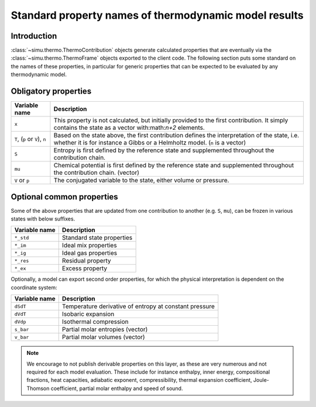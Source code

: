 Standard property names of thermodynamic model results
======================================================

Introduction
------------
:class:`~simu.thermo.ThermoContribution` objects generate calculated properties that are eventually via the :class:`~simu.thermo.ThermoFrame` objects exported to the client code. The following section puts some standard on the names of these properties, in particular for generic properties that can be expected to be evaluated by any thermodynamic model.

Obligatory properties
---------------------

============================== ===========================================================================
Variable name                  Description
============================== ===========================================================================
``x``                          This property is not calculated, but initially provided to the first
                               contribution. It simply contains the state as a vector with:math:`n+2`
                               elements.
``T``, (``p`` or ``V``), ``n`` Based on the state above, the first contribution defines the interpretation
                               of the state, i.e. whether it is for instance a Gibbs or a Helmholtz model.
                               (``n`` is a vector) 
``S``                          Entropy is first defined by the reference state and supplemented throughout
                               the contribution chain.
``mu``                         Chemical potential is first defined by the reference state and supplemented
                               throughout the contribution chain. (vector)
``V`` or ``p``                 The conjugated variable to the state, either volume or pressure.
============================== ===========================================================================

Optional common properties
--------------------------

Some of the above properties that are updated from one contribution to another (e.g. ``S``, ``mu``),
can be frozen in various states with below suffixes.
  
============= =========================
Variable name Description
============= =========================
``*_std``     Standard state properties
``*_im``      Ideal mix properties
``*_ig``      Ideal gas properties
``*_res``     Residual property
``*_ex``      Excess property
============= =========================

Optionally, a model can export second order properties, for which the physical interpretation is dependent on the coordinate system:

============= ======================================================
Variable name Description
============= ======================================================
``dSdT``      Temperature derivative of entropy at constant pressure
``dVdT``      Isobaric expansion
``dVdp``      Isothermal compression
``s_bar``     Partial molar entropies (vector)
``v_bar``     Partial molar volumes (vector)
============= ======================================================

.. note::

   We encourage to not publish derivable properties on this layer, as these are very numerous and not required for each model evaluation. These include for instance enthalpy, inner energy, compositional fractions, heat capacities, adiabatic exponent, compressibility, thermal expansion coefficient, Joule-Thomson coefficient, partial molar enthalpy and speed of sound.
